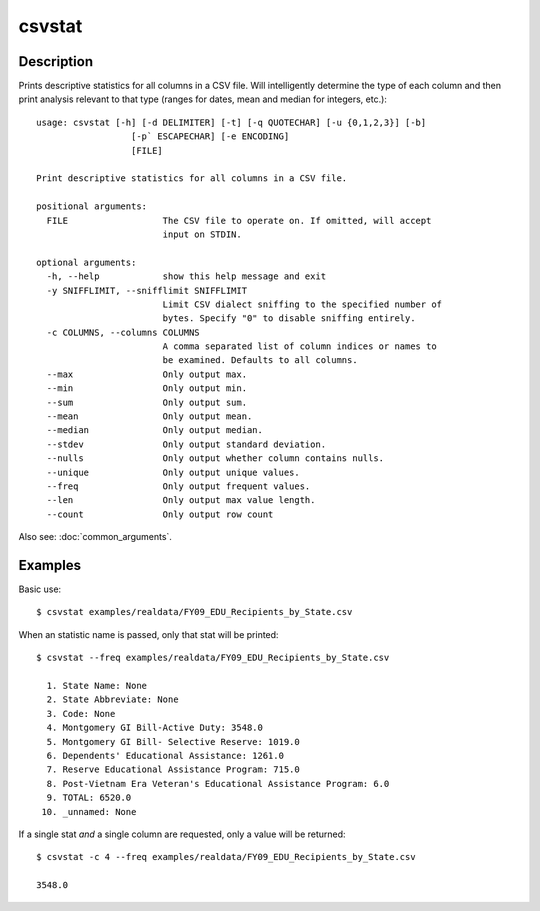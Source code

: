 =======
csvstat
=======

Description
===========

Prints descriptive statistics for all columns in a CSV file. Will intelligently determine the type of each column and then print analysis relevant to that type (ranges for dates, mean and median for integers, etc.)::

    usage: csvstat [-h] [-d DELIMITER] [-t] [-q QUOTECHAR] [-u {0,1,2,3}] [-b]
                      [-p` ESCAPECHAR] [-e ENCODING]
                      [FILE]

    Print descriptive statistics for all columns in a CSV file.

    positional arguments:
      FILE                  The CSV file to operate on. If omitted, will accept
                            input on STDIN.

    optional arguments:
      -h, --help            show this help message and exit
      -y SNIFFLIMIT, --snifflimit SNIFFLIMIT
                            Limit CSV dialect sniffing to the specified number of
                            bytes. Specify "0" to disable sniffing entirely.
      -c COLUMNS, --columns COLUMNS
                            A comma separated list of column indices or names to
                            be examined. Defaults to all columns.
      --max                 Only output max.
      --min                 Only output min.
      --sum                 Only output sum.
      --mean                Only output mean.
      --median              Only output median.
      --stdev               Only output standard deviation.
      --nulls               Only output whether column contains nulls.
      --unique              Only output unique values.
      --freq                Only output frequent values.
      --len                 Only output max value length.
      --count               Only output row count

Also see: :doc:`common_arguments`.

Examples
========

Basic use::

    $ csvstat examples/realdata/FY09_EDU_Recipients_by_State.csv 

When an statistic name is passed, only that stat will be printed::

    $ csvstat --freq examples/realdata/FY09_EDU_Recipients_by_State.csv

      1. State Name: None
      2. State Abbreviate: None
      3. Code: None
      4. Montgomery GI Bill-Active Duty: 3548.0
      5. Montgomery GI Bill- Selective Reserve: 1019.0
      6. Dependents' Educational Assistance: 1261.0
      7. Reserve Educational Assistance Program: 715.0
      8. Post-Vietnam Era Veteran's Educational Assistance Program: 6.0
      9. TOTAL: 6520.0
     10. _unnamed: None
 
If a single stat *and* a single column are requested, only a value will be returned::

    $ csvstat -c 4 --freq examples/realdata/FY09_EDU_Recipients_by_State.csv

    3548.0

